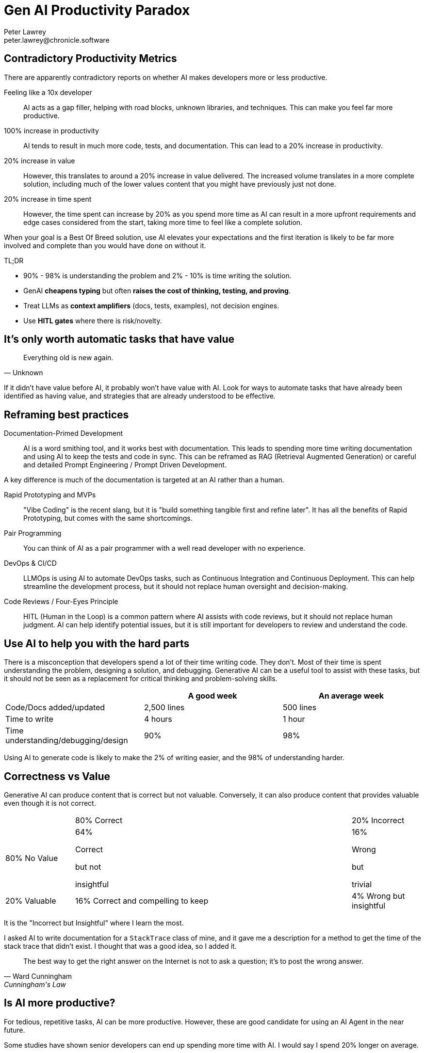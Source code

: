 = Gen AI Productivity Paradox
Peter Lawrey <peter.lawrey@chronicle.software>

== Contradictory Productivity Metrics

There are apparently contradictory reports on whether AI makes developers more or less productive.

Feeling like a 10x developer ::
AI acts as a gap filler, helping with road blocks, unknown libraries, and techniques. This can make you feel far more productive.

100% increase in productivity ::
AI tends to result in much more code, tests, and documentation. This can lead to a 20% increase in productivity.

20% increase in value ::
However, this translates to around a 20% increase in value delivered. The increased volume translates in a more complete solution, including much of the lower values content that you might have previously just not done.

20% increase in time spent ::
However, the time spent can increase by 20% as you spend more time as AI can result in a more upfront requirements and edge cases considered from the start, taking more time to feel like a complete solution.

When your goal is a Best Of Breed solution, use AI elevates your expectations and the first iteration is likely to be far more involved and complete than you would have done on without it.

TL;DR

* 90% - 98% is understanding the problem and 2% - 10% is time writing the solution.
* GenAI *cheapens typing* but often *raises the cost of thinking, testing, and proving*.
* Treat LLMs as *context amplifiers* (docs, tests, examples), not decision engines.
* Use *HITL gates* where there is risk/novelty.

== It's only worth automatic tasks that have value

[quote, Unknown]
Everything old is new again.

If it didn't have value before AI, it probably won't have value with AI. Look for ways to automate tasks that have already been identified as having value, and strategies that are already understood to be effective.

== Reframing best practices

Documentation-Primed Development ::
AI is a word smithing tool, and it works best with documentation. This leads to spending more time writing documentation and using AI to keep the tests and code in sync. This can be reframed as RAG (Retrieval Augmented Generation) or careful and detailed Prompt Engineering / Prompt Driven Development.

A key difference is much of the documentation is targeted at an AI rather than a human.

Rapid Prototyping and MVPs ::
"Vibe Coding" is the recent slang, but it is "build something tangible first and refine later". It has all the benefits of Rapid Prototyping, but comes with the same shortcomings.

Pair Programming ::
You can think of AI as a pair programmer with a well read developer with no experience.

DevOps & CI/CD ::
LLMOps is using AI to automate DevOps tasks, such as Continuous Integration and Continuous Deployment. This can help streamline the development process, but it should not replace human oversight and decision-making.

Code Reviews / Four-Eyes Principle ::
HITL (Human in the Loop) is a common pattern where AI assists with code reviews, but it should not replace human judgment. AI can help identify potential issues, but it is still important for developers to review and understand the code.

== Use AI to help you with the hard parts

There is a misconception that developers spend a lot of their time writing code. They don't. Most of their time is spent understanding the problem, designing a solution, and debugging. Generative AI can be a useful tool to assist with these tasks, but it should not be seen as a replacement for critical thinking and problem-solving skills.

[cols="1,1,1",options="header"]
|===
| | A good week | An average week
| Code/Docs added/updated | 2,500 lines | 500 lines
| Time to write | 4 hours | 1 hour
| Time understanding/debugging/design | 90% | 98%
|===

Using AI to generate code is likely to make the 2% of writing easier, and the 98% of understanding harder.

== Correctness vs Value

Generative AI can produce content that is correct but not valuable. Conversely, it can also produce content that provides valuable even though it is not correct.

[cols="1,4,1"]
|===
| | 80% Correct | 20% Incorrect
| 80% No Value | 64%

Correct

but not

insightful| 16%

Wrong

but

trivial
| 20% Valuable | 16% Correct and compelling to keep | 4% Wrong but insightful
|===

It is the "Incorrect but Insightful" where I learn the most.

I asked AI to write documentation for a `StackTrace` class of mine, and it gave me a description for a method to get the time of the stack trace that didn't exist. I thought that was a good idea, so I added it.

[quote, Ward Cunningham, Cunningham's Law]
The best way to get the right answer on the Internet is not to ask a question; it's to post the wrong answer.

== Is AI more productive?

For tedious, repetitive tasks, AI can be more productive. However, these are good candidate for using an AI Agent in the near future.

Some studies have shown senior developers can end up spending more time with AI. I would say I spend 20% longer on average.

This is because I am trying to develop best of breed solutions. I am using AI to help me with anything I might not have thought about, rather than using AI to make my job easier.

== Green Field Using Documentation Drive Development (DDD)

Recently I use AI to help me design a new JDBC/JMS Gateways.

* I was able to build detailed documentation before coding.
* It produced a 70% complete solution.
* I reached the point where I felt I needed to rewrite all the code.
* After doing so, the AI helped improve it further.
* The solution felt more complete and mature than I could have achieved on my own.

== Brown Field Using AI to Enhance Existing Code

Recently I added functionality to our FIX Router. I started with an implementation I wrote and asked four AIs for suggested improvements which resulted in 5 different changes. This lead to a more complete and mature solution.

== Before and After AI

This is the approximate number of lines for 6 months of work on a new product comparing before and after using AI.

[cols=">1,^1,^1,^1",options="header"]
|===
| | Before AI | After AI | User Written
| User Docs | 3,520 | 2,100 | 80%
| AI-targeted Docs |  | 9,000 | 40%
| Release Code | 10,000 | 12,000 | 80%
| Use Case Demos | 9,500 | 8,500 | 50%
| Unit Tests | 7,500 | 25,000 | 25%
| Total | 30,520 | 56,600 | 45%
|===

The number of tests increased from 75 to 430, the average size reduced from 100 lines to 58 lines per test.


== Use AI to learn, not just code

[quote, Harper Lee]
The book to read is not the one that thinks for you, but the one which makes you think.
